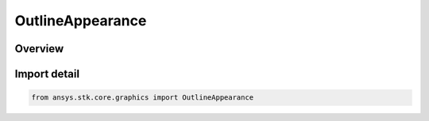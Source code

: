 OutlineAppearance
=================

.. py:class:: ansys.stk.core.graphics.OutlineAppearance

   IntEnum


.. py:currentmodule:: OutlineAppearance

Overview
--------

.. tab-set::

    .. tab-item:: Members
        
        .. list-table::
            :header-rows: 0
            :widths: auto

            * - :py:attr:`~FRONT_AND_BACK_LINES`
              - Both the front and back lines are displayed.

            * - :py:attr:`~FRONT_LINES_ONLY`
              - Only the front lines are displayed. This can be used to declutter the outline.

            * - :py:attr:`~STYLIZE_BACK_LINES`
              - Both the front and back lines are displayed. The back lines are displayed using a different color, translucency, and width. This is used to declutter the outline but still provide a visual cue for the back facing geometry.


Import detail
-------------

.. code-block:: python

    from ansys.stk.core.graphics import OutlineAppearance


